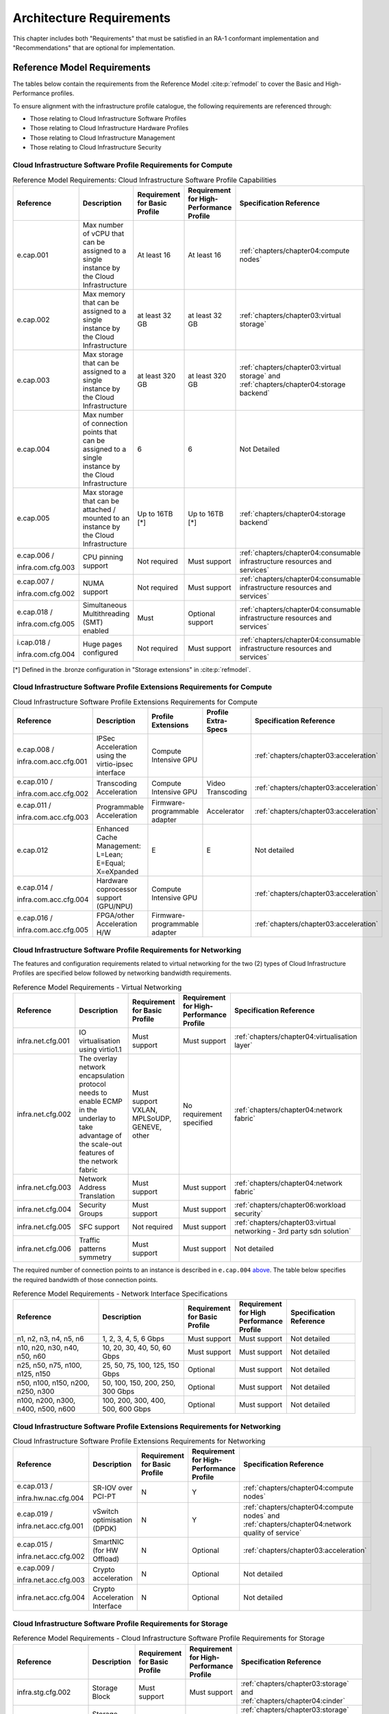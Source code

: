 Architecture Requirements
=========================

This chapter includes both "Requirements" that must be satisfied in an
RA-1 conformant implementation and "Recommendations" that are optional
for implementation.

Reference Model Requirements
----------------------------

The tables below contain the requirements from the Reference Model
:cite:p:`refmodel` to
cover the Basic and High-Performance profiles.

To ensure alignment with the infrastructure profile catalogue, the
following requirements are referenced through:

-  Those relating to Cloud Infrastructure Software Profiles
-  Those relating to Cloud Infrastructure Hardware Profiles
-  Those relating to Cloud Infrastructure Management
-  Those relating to Cloud Infrastructure Security

Cloud Infrastructure Software Profile Requirements for Compute
~~~~~~~~~~~~~~~~~~~~~~~~~~~~~~~~~~~~~~~~~~~~~~~~~~~~~~~~~~~~~~

.. list-table:: Reference Model Requirements: Cloud Infrastructure Software
                Profile Capabilities
   :widths: 20 20 12 12 16
   :header-rows: 1

   * - Reference
     - Description
     - Requirement for Basic Profile
     - Requirement for High-Performance Profile
     - Specification Reference
   * - e.cap.001
     - Max number of vCPU that can be assigned to a single instance by the
       Cloud Infrastructure
     - At least 16
     - At least 16
     - :ref:`chapters/chapter04:compute nodes`
   * - e.cap.002
     - Max memory that can be assigned to a single instance by the Cloud
       Infrastructure
     - at least 32 GB
     - at least 32 GB
     - :ref:`chapters/chapter03:virtual storage`
   * - e.cap.003
     - Max storage that can be assigned to a single instance by the Cloud
       Infrastructure
     - at least 320 GB
     - at least 320 GB
     - :ref:`chapters/chapter03:virtual storage` and
       :ref:`chapters/chapter04:storage backend`
   * - e.cap.004
     - Max number of connection points that can be assigned to a single
       instance by the Cloud Infrastructure
     - 6
     - 6
     - Not Detailed
   * - e.cap.005
     - Max storage that can be attached / mounted to an instance by the Cloud
       Infrastructure
     - Up to 16TB [*]
     - Up to 16TB [*]
     - :ref:`chapters/chapter04:storage backend`
   * - e.cap.006 /

       infra.com.cfg.003
     - CPU pinning support
     - Not required
     - Must support
     - :ref:`chapters/chapter04:consumable infrastructure resources and services`
   * - e.cap.007 /

       infra.com.cfg.002
     - NUMA support
     - Not required
     - Must support
     - :ref:`chapters/chapter04:consumable infrastructure resources and services`
   * - e.cap.018 /

       infra.com.cfg.005
     - Simultaneous Multithreading (SMT) enabled
     - Must
     - Optional support
     - :ref:`chapters/chapter04:consumable infrastructure resources and services`
   * - i.cap.018 /

       infra.com.cfg.004
     - Huge pages configured
     - Not required
     - Must support
     - :ref:`chapters/chapter04:consumable infrastructure resources and services`

[*] Defined in the .bronze configuration in "Storage extensions"
in :cite:p:`refmodel`.


Cloud Infrastructure Software Profile Extensions Requirements for Compute
~~~~~~~~~~~~~~~~~~~~~~~~~~~~~~~~~~~~~~~~~~~~~~~~~~~~~~~~~~~~~~~~~~~~~~~~~

.. list-table:: Cloud Infrastructure Software Profile Extensions Requirements
                for Compute
   :widths: 20 20 12 12 16
   :header-rows: 1

   * - Reference
     - Description
     - Profile Extensions
     - Profile Extra-Specs
     - Specification Reference
   * - e.cap.008 /

       infra.com.acc.cfg.001
     - IPSec Acceleration using the virtio-ipsec interface
     - Compute Intensive GPU
     -
     - :ref:`chapters/chapter03:acceleration`
   * - e.cap.010 /

       infra.com.acc.cfg.002
     - Transcoding Acceleration
     - Compute Intensive GPU
     - Video Transcoding
     - :ref:`chapters/chapter03:acceleration`
   * - e.cap.011 /

       infra.com.acc.cfg.003
     - Programmable Acceleration
     - Firmware-programmable adapter
     - Accelerator
     - :ref:`chapters/chapter03:acceleration`
   * - e.cap.012
     - Enhanced Cache Management: L=Lean; E=Equal; X=eXpanded
     - E
     - E
     - Not detailed
   * - e.cap.014 /

       infra.com.acc.cfg.004
     - Hardware coprocessor support (GPU/NPU)
     - Compute Intensive GPU
     -
     - :ref:`chapters/chapter03:acceleration`
   * - e.cap.016 /

       infra.com.acc.cfg.005
     - FPGA/other Acceleration H/W
     - Firmware-programmable adapter
     -
     - :ref:`chapters/chapter03:acceleration`

Cloud Infrastructure Software Profile Requirements for Networking
~~~~~~~~~~~~~~~~~~~~~~~~~~~~~~~~~~~~~~~~~~~~~~~~~~~~~~~~~~~~~~~~~

The features and configuration requirements related to virtual
networking for the two (2) types of Cloud Infrastructure Profiles are
specified below followed by networking bandwidth requirements.

.. list-table:: Reference Model Requirements - Virtual Networking
   :widths: 20 20 12 12 16
   :header-rows: 1

   * - Reference
     - Description
     - Requirement for Basic Profile
     - Requirement for High-Performance Profile
     - Specification Reference
   * - infra.net.cfg.001
     - IO virtualisation using virtio1.1
     - Must support
     - Must support
     - :ref:`chapters/chapter04:virtualisation layer`
   * - infra.net.cfg.002
     - The overlay network encapsulation protocol needs to enable ECMP in the
       underlay to take advantage of the scale-out features of the network fabric
     - Must support VXLAN, MPLSoUDP, GENEVE, other
     - No requirement specified
     - :ref:`chapters/chapter04:network fabric`
   * - infra.net.cfg.003
     - Network Address Translation
     - Must support
     - Must support
     - :ref:`chapters/chapter04:network fabric`
   * - infra.net.cfg.004
     - Security Groups
     - Must support
     - Must support
     - :ref:`chapters/chapter06:workload security`
   * - infra.net.cfg.005
     - SFC support
     - Not required
     - Must support
     - :ref:`chapters/chapter03:virtual networking - 3rd party sdn solution`
   * - infra.net.cfg.006
     - Traffic patterns symmetry
     - Must support
     - Must support
     - Not detailed

The required number of connection points to an instance is described in
``e.cap.004`` `above <#2.2.1>`__. The table below specifies the required
bandwidth of those connection points.

.. list-table:: Reference Model Requirements - Network Interface Specifications
   :widths: 20 20 12 12 16
   :header-rows: 1

   * - Reference
     - Description
     - Requirement for Basic Profile
     - Requirement for High Performance Profile
     - Specification Reference
   * - n1, n2, n3, n4, n5, n6
     - 1, 2, 3, 4, 5, 6 Gbps
     - Must support
     - Must support
     - Not detailed
   * - n10, n20, n30, n40, n50, n60
     - 10, 20, 30, 40, 50, 60 Gbps
     - Must support
     - Must support
     - Not detailed
   * - n25, n50, n75, n100, n125, n150
     - 25, 50, 75, 100, 125, 150 Gbps
     - Optional
     - Must support
     - Not detailed
   * - n50, n100, n150, n200, n250, n300
     - 50, 100, 150, 200, 250, 300 Gbps
     - Optional
     - Must support
     - Not detailed
   * - n100, n200, n300, n400, n500, n600
     - 100, 200, 300, 400, 500, 600 Gbps
     - Optional
     - Must support
     - Not detailed

Cloud Infrastructure Software Profile Extensions Requirements for Networking
~~~~~~~~~~~~~~~~~~~~~~~~~~~~~~~~~~~~~~~~~~~~~~~~~~~~~~~~~~~~~~~~~~~~~~~~~~~~

.. list-table:: Cloud Infrastructure Software Profile Extensions Requirements
                for Networking
   :widths: 20 20 12 12 16
   :header-rows: 1

   * - Reference
     - Description
     - Requirement for Basic Profile
     - Requirement for High-Performance Profile
     - Specification Reference
   * - e.cap.013 /

       infra.hw.nac.cfg.004
     - SR-IOV over PCI-PT
     - N
     - Y
     - :ref:`chapters/chapter04:compute nodes`
   * - e.cap.019 /

       infra.net.acc.cfg.001
     - vSwitch optimisation (DPDK)
     - N
     - Y
     - :ref:`chapters/chapter04:compute nodes` and
       :ref:`chapters/chapter04:network quality of service`
   * - e.cap.015 /

       infra.net.acc.cfg.002
     - SmartNIC (for HW Offload)
     - N
     - Optional
     - :ref:`chapters/chapter03:acceleration`
   * - e.cap.009 /

       infra.net.acc.cfg.003
     - Crypto acceleration
     - N
     - Optional
     - Not detailed
   * - infra.net.acc.cfg.004
     - Crypto Acceleration Interface
     - N
     - Optional
     - Not detailed

Cloud Infrastructure Software Profile Requirements for Storage
~~~~~~~~~~~~~~~~~~~~~~~~~~~~~~~~~~~~~~~~~~~~~~~~~~~~~~~~~~~~~~

.. list-table:: Reference Model Requirements - Cloud Infrastructure Software
                Profile Requirements for Storage
   :widths: 20 20 12 12 16
   :header-rows: 1

   * - Reference
     - Description
     - Requirement for Basic Profile
     - Requirement for High-Performance Profile
     - Specification Reference
   * - infra.stg.cfg.002
     - Storage Block
     - Must support
     - Must support
     - :ref:`chapters/chapter03:storage` and
       :ref:`chapters/chapter04:cinder`
   * - infra.stg.cfg.003
     - Storage with replication
     - Not required
     - Must support
     - :ref:`chapters/chapter03:storage` and
       :ref:`chapters/chapter04:transaction volume considerations`
   * - infra.stg.cfg.004
     - Storage with encryption
     - Must support
     - Must support
     - :ref:`chapters/chapter03:storage`
   * - infra.stg.acc.cfg.001
     - Storage IOPS oriented
     - Not required
     - Must support
     - :ref:`chapters/chapter03:storage`
   * - infra.stg.acc.cfg.002
     - Storage capacity oriented
     - Not required
     - Not required
     - :ref:`chapters/chapter03:storage`

Cloud Infrastructure Software Profile Extensions Requirements for Storage
~~~~~~~~~~~~~~~~~~~~~~~~~~~~~~~~~~~~~~~~~~~~~~~~~~~~~~~~~~~~~~~~~~~~~~~~~

.. list-table:: Reference Model Requirements - Cloud Infrastructure Software
                Profile Extensions Requirements for Storage
   :widths: 20 20 12 12 16
   :header-rows: 1

   * - Reference
     - Description
     - Profile Extensions
     - Profile Extra-Specs
     - Specification Reference
   * - infra.stg.acc.cfg.001
     - Storage IOPS oriented
     - Storage Intensive High-performance storage
     -
     - Not detailed
   * - infra.stg.acc.cfg.002
     - Storage capacity oriented
     - High Capacity
     -
     - Not detailed

Cloud Infrastructure Hardware Profile Requirements
~~~~~~~~~~~~~~~~~~~~~~~~~~~~~~~~~~~~~~~~~~~~~~~~~~

.. list-table:: Reference Model Requirements - Cloud Infrastructure Hardware
                Profile Requirements
   :widths: 20 20 12 12 16
   :header-rows: 1

   * - Reference
     - Description
     - Requirement for Basic Profile
     - Requirement for High-Performance Profile
     - Specification Reference
   * - infra.hw.001
     - CPU Architecture (Values such as x64, ARM, etc.)
     -
     -
     -
   * - infra.hw.cpu.cfg.001
     - Minimum number of CPU (Sockets)
     - 2
     - 2
     - :ref:`chapters/chapter04:compute`
   * - infra.hw.cpu.cfg.002
     - Minimum number of Cores per CPU
     - 20
     - 20
     - :ref:`chapters/chapter04:compute`
   * - infra.hw.cpu.cfg.003
     - NUMA
     - Not required
     - Must support
     - :ref:`chapters/chapter04:compute`
   * - infra.hw.cpu.cfg.004
     - Simultaneous Multithreading/Symmetric Multiprocessing (SMT/SMP)
     - Must support
     - Optional
     - :ref:`chapters/chapter04:compute`
   * - infra.hw.stg.hdd.cfg.001
     - Local Storage HDD
     - No requirement specified
     - No requirement specified
     - :ref:`chapters/chapter04:consumable infrastructure resources and services`
   * - infra.hw.stg.ssd.cfg.002
     - Local Storage SSD
     - Should support
     - Should support
     - :ref:`chapters/chapter04:consumable infrastructure resources and services`
   * - infra.hw.nic.cfg.001
     - Total Number of NIC Ports available in the host
     - 4
     - 4
     - :ref:`chapters/chapter04:compute`
   * - infra.hw.nic.cfg.002
     - Port speed specified in Gbps (minimum values)
     - 10
     - 25
     - :ref:`chapters/chapter04:consumable infrastructure resources and services`
   * - infra.hw.pci.cfg.001
     - Number of PCIe slots available in the host
     - 8
     - 8
     - Not detailed
   * - infra.hw.pci.cfg.002
     - PCIe speed
     - Gen 3
     - Gen 3
     - Not detailed
   * - infra.hw.pci.cfg.003
     - PCIe Lanes
     - 8
     - 8
     - Not detailed
   * - infra.hw.nac.cfg.003
     - Compression
     - No requirement specified
     - No requirement specified
     - Not detailed

Cloud Infrastructure Hardware Profile-Extensions Requirements
^^^^^^^^^^^^^^^^^^^^^^^^^^^^^^^^^^^^^^^^^^^^^^^^^^^^^^^^^^^^^

.. list-table:: Reference Model Requirements - Cloud Infrastructure Hardware
                Profile Extensions Requirements
   :widths: 20 20 12 12 16
   :header-rows: 1

   * - Reference
     - Description
     - Requirement for Basic Profile
     - Requirement for High-Performance Profile
     - Specification Reference
   * - e.cap.014 /

       infra.hw.cac.cfg.001
     - GPU
     - N
     - Optional
     - :ref:`chapters/chapter03:acceleration`
   * - e.cap.016 /

       infra.hw.cac.cfg.002
     - FPGA/other Acceleration H/W
     - N
     - Optional
     - :ref:`chapters/chapter03:acceleration`
   * - e.cap.009 /

       infra.hw.nac.cfg.001
     - Crypto Acceleration
     - N
     - Optional
     - :ref:`chapters/chapter03:acceleration`
   * - e.cap.015 /

       infra.hw.nac.cfg.002
     - SmartNIC
     - N
     - Optional
     - :ref:`chapters/chapter03:acceleration`
   * - infra.hw.nac.cfg.003
     - Compression
     - Optional
     - Optional
     - :ref:`chapters/chapter03:acceleration`
   * - e.cap.013 /

       infra.hw.nac.cfg.004
     - SR-IOV over PCI-PT
     - N
     - Yes
     - :ref:`chapters/chapter04:compute node configurations for profiles and openstack flavors`

Cloud Infrastructure Management Requirements
~~~~~~~~~~~~~~~~~~~~~~~~~~~~~~~~~~~~~~~~~~~~

.. list-table:: Reference Model Requirements - Cloud Infrastructure
                Management Requirements
   :widths: 15 45 20 20
   :header-rows: 1

   * - Reference
     - Description
     - Requirement (common to all Profiles)
     - Specification Reference
   * - e.man.001
     - Capability to allocate virtual compute resources to a workload
     - Must support
     - :ref:`chapters/chapter03:resources and services exposed to vnfs`
   * - e.man.002
     - Capability to allocate virtual storage resources to a workload
     - Must support
     - :ref:`chapters/chapter03:resources and services exposed to vnfs`
   * - e.man.003
     - Capability to allocate virtual networking resources to a workload
     - Must support
     - :ref:`chapters/chapter03:resources and services exposed to vnfs`
   * - e.man.004
     - Capability to isolate resources between tenants
     - Must support
     - :ref:`chapters/chapter03:tenant isolation`
   * - e.man.005
     - Capability to manage workload software images
     - Must support
     - :ref:`chapters/chapter04:glance`
   * - e.man.006
     - Capability to provide information related to allocated virtualised
       resources per tenant
     - Must support
     - :ref:`chapters/chapter07:logging, monitoring and analytics`
   * - e.man.007
     - Capability to notify state changes of allocated resources
     - Must support
     - :ref:`chapters/chapter07:logging, monitoring and analytics`
   * - e.man.008
     - Capability to collect and expose performance information on virtualised
       resources allocated
     - Must support
     - :ref:`chapters/chapter07:logging, monitoring and analytics`
   * - e.man.009
     - Capability to collect and notify fault information on virtualised
       resources
     - Must support
     - :ref:`chapters/chapter07:logging, monitoring and analytics`

Cloud Infrastructure Security Requirements
~~~~~~~~~~~~~~~~~~~~~~~~~~~~~~~~~~~~~~~~~~

System Hardening Requirements
^^^^^^^^^^^^^^^^^^^^^^^^^^^^^

.. list-table:: Reference Model Requirements - System Hardening Requirements
   :widths: 15 20 45 20
   :header-rows: 1
   :class: longtable

   * - Reference
     - sub-category
     - Description
     - Specification Reference
   * - sec.gen.001
     - Hardening
     - The Platform **must** maintain the specified configuration
     - :ref:`chapters/chapter06:security lcm` and
       :ref:`chapters/chapter07:cloud infrastructure provisioning and configuration management`
   * - sec.gen.002
     - Hardening
     - All systems part of Cloud Infrastructure **must** support hardening as
       defined in CIS Password Policy Guide :cite:p:`cispwd`
     - :ref:`chapters/chapter06:password policy`

   * - sec.gen.003
     - Hardening
     - All servers part of Cloud Infrastructure **must** support a root of
       trust and secure boot
     - :ref:`chapters/chapter06:server boot hardening`
   * - sec.gen.004
     - Hardening
     - The Operating Systems of all the servers part of Cloud Infrastructure
       **must** be hardened by removing or disabling unnecessary services,
       applications and network protocols, configuring operating system user
       authentication, configuring resource controls, installing and
       configuring additional security controls where needed, and testing the
       security of the Operating System (NIST SP 800-123)
     - :ref:`chapters/chapter06:function and software`
   * - sec.gen.005
     - Hardening
     - The Platform **must** support Operating System level access control
     - :ref:`chapters/chapter06:system access`
   * - sec.gen.006
     - Hardening
     - The Platform **must** support Secure logging. Logging with root account
       must be prohibited when root privileges are not required
     - :ref:`chapters/chapter06:system access`
   * - sec.gen.007
     - Hardening
     - All servers part of Cloud Infrastructure **must** be Time synchronised
       with authenticated Time service
     - :ref:`chapters/chapter06:security logs time synchronisation`
   * - sec.gen.008
     - Hardening
     - All servers part of Cloud Infrastructure **must** be regularly updated
       to address security vulnerabilities
     - :ref:`chapters/chapter06:security lcm`
   * - sec.gen.009
     - Hardening
     - The Platform **must** support software integrity protection and
       verification
     - :ref:`chapters/chapter06:integrity of openstack components configuration`
   * - sec.gen.010
     - Hardening
     - The Cloud Infrastructure **must** support encrypted storage, for
       example, block, object and file storage, with access to encryption
       keys restricted based on a need to know
       (Controlled Access Based on the Need to Know :cite:p:`ciscontrols`)
     - :ref:`chapters/chapter06:confidentiality and integrity`
   * - sec.gen.012
     - Hardening
     - The Operator **must** ensure that only authorised actors have physical
       access to the underlying infrastructure
     - This requirement's verification must be part of the organisation's security process
   * - sec.gen.013
     - Hardening
     - The Platform **must** ensure that only authorised actors have logical
       access to the underlying infrastructure
     - :ref:`chapters/chapter06:system access`
   * - sec.gen.015
     - Hardening
     - Any change to the Platform **must** be logged as a security event, and
       the logged event must include the identity of the entity making the
       change, the change, the date and the time of the change
     - :ref:`chapters/chapter06:security lcm`

Platform and Access Requirements
^^^^^^^^^^^^^^^^^^^^^^^^^^^^^^^^

.. list-table:: Reference Model Requirements - Platform and Access
                Requirements
   :widths: 15 20 45 20
   :header-rows: 1
   :class: longtable

   * - Reference
     - sub-category
     - Description
     - Specification Reference
   * - sec.sys.001
     - Access
     - The Platform **must** support authenticated and secure access to API, GUI
       and command line interfaces
     - :ref:`chapters/chapter06:rbac`
   * - sec.sys.002
     - Access
     - The Platform **must** support Traffic Filtering for workloads
       (for example, Firewall)
     - :ref:`chapters/chapter06:workload security`
   * - sec.sys.003
     - Access
     - The Platform **must** support Secure and encrypted communications, and
       confidentiality and integrity of network
     - :ref:`chapters/chapter06:confidentiality and integrity`
   * - sec.sys.004
     - Access
     - The Cloud Infrastructure **must** support authentication, integrity and
       confidentiality on all network channels
     - :ref:`chapters/chapter06:confidentiality and integrity`
   * - sec.sys.005
     - Access
     - The Cloud Infrastructure **must** segregate the underlay and overlay
       networks
     - :ref:`chapters/chapter06:confidentiality and integrity`
   * - sec.sys.006
     - Access
     - The Cloud Infrastructure **must** be able to utilise the Cloud
       Infrastructure Manager identity lifecycle management capabilities
     - :ref:`chapters/chapter06:identity security`
   * - sec.sys.007
     - Access
     - The Platform **must** implement controls enforcing separation of duties
       and privileges, least privilege use and least common mechanism
       (Role-Based Access Control)
     - :ref:`chapters/chapter06:rbac`
   * - sec.sys.008
     - Access
     - The Platform **must** be able to assign the Entities that comprise the
       tenant networks to different trust domains. Communication between
       different trust domains is not allowed, by default
     - :ref:`chapters/chapter06:workload security`
   * - sec.sys.009
     - Access
     - The Platform **must** support creation of Trust Relationships between
       trust domains. These maybe uni-directional relationships where the
       trusting domain trusts another domain (the "trusted domain") to
       authenticate users for them them or to allow access to its resources
       from the trusted domain. In a bidirectional relationship both domain
       are "trusting" and "trusted"
     - :ref:`chapters/chapter04:logical segregation and high availability`
   * - sec.sys.010
     - Access
     - For two or more domains without existing trust relationships, the Platform
       **must not** allow the effect of an attack on one domain to impact the other
       domains either directly or indirectly
     - :ref:`chapters/chapter04:logical segregation and high availability`
   * - sec.sys.011
     - Access
     - The Platform **must not** reuse the same authentication credentials
       (e.g., key pairs) on different Platform components (e.g., different
       hosts, or different services)
     - :ref:`chapters/chapter06:system access`
   * - sec.sys.012
     - Access
     - The Platform **must** protect all secrets by using strong encryption
       techniques and storing the protected secrets externally from the
       component (e.g., in OpenStack Barbican)
     - :ref:`chapters/chapter04:barbican`
   * - sec.sys.013
     - Access
     - The Platform **must** generate secrets dynamically as and when needed
     - :ref:`chapters/chapter04:barbican`
   * - sec.sys.015
     - Access
     - The Platform **must not** contain back door entries (unpublished access
       points, APIs, etc.)
     - Not detailed
   * - sec.sys.016
     - Access
     - Login access to the Platform's components **must** be through encrypted
       protocols such as SSH v2 or TLS v1.2 or higher. Note: Hardened jump
       servers isolated from external networks are recommended
     - :ref:`chapters/chapter06:security lcm`
   * - sec.sys.017
     - Access
     - The Platform **must** provide the capability of using digital certificates
       that comply with X.509 standards issued by a trusted Certification Authority
     - :ref:`chapters/chapter06:confidentiality and integrity`
   * - sec.sys.018
     - Access
     - The Platform **must** provide the capability of allowing certificate renewal
       and revocation
     - :ref:`chapters/chapter06:confidentiality and integrity`
   * - sec.sys.019
     - Access
     - The Platform **must** provide the capability of testing the validity
       of a digital certificate (CA signature, validity period, non revocation
       identity)
     - :ref:`chapters/chapter06:confidentiality and integrity`

Confidentiality and Integrity Requirements
^^^^^^^^^^^^^^^^^^^^^^^^^^^^^^^^^^^^^^^^^^

.. list-table:: Reference Model Requirements - Confidentiality and Integrity
                Requirements
   :widths: 15 20 45 20
   :header-rows: 1

   * - Reference
     - sub-category
     - Description
     - Specification Reference
   * - sec.ci.001
     - Confidentiality /

       Integrity
     - The Platform **must** support Confidentiality and Integrity of data
       at rest and in transit
     - :ref:`chapters/chapter06:confidentiality and integrity`
   * - sec.ci.003
     - Confidentiality /

       Integrity
     - The Platform **must** support Confidentiality and Integrity of data
       related metadata
     - :ref:`chapters/chapter06:confidentiality and integrity`
   * - sec.ci.004
     - Confidentiality
     - The Platform **must** support Confidentiality of processes and
       restrict information sharing with only the process owner (e.g.,
       tenant)
     - :ref:`chapters/chapter06:confidentiality and integrity`
   * - sec.ci.005
     - Confidentiality /

       Integrity
     - The Platform **must** support Confidentiality and Integrity of process-
       related metadata and restrict information sharing with only the
       process owner (e.g., tenant)
     - :ref:`chapters/chapter06:confidentiality and integrity`
   * - sec.ci.006
     - Confidentiality /

       Integrity
     - The Platform **must** support Confidentiality and Integrity of
       workload resource utilisation (RAM, CPU, Storage, Network I/O, cache,
       hardware offload) and restrict information sharing with only the
       workload owner (e.g., tenant)
     - :ref:`chapters/chapter06:platform access`
   * - sec.ci.007
     - Confidentiality /

       Integrity
     - The Platform **must not** allow Memory Inspection by any actor
       other than the authorised actors for the Entity to which Memory is
       assigned (e.g., tenants owning the workload), for Lawful
       Inspection, and for secure monitoring services. Administrative
       access must be managed using Platform Identity Lifecycle
       Management
     - :ref:`chapters/chapter06:platform access`
   * - sec.ci.008
     - Confidentiality
     - The Cloud Infrastructure **must** support tenant networks segregation
     - :ref:`chapters/chapter06:workload security`


Workload Security Requirements
^^^^^^^^^^^^^^^^^^^^^^^^^^^^^^

.. list-table:: Reference Model Requirements - Workload Security
                Requirements
   :widths: 15 20 45 20
   :header-rows: 1

   * - Reference
     - sub-category
     - Description
     - Specification Reference
   * - sec.wl.001
     - Workload
     - The Platform **must** support Workload placement policy
     - :ref:`chapters/chapter06:workload security`
   * - sec.wl.002
     - Workload
     - The Cloud Infrastructure **must** provide methods to ensure the
       platform's trust status and integrity (e.g., remote attestation,
       Trusted Platform Module)
     - :ref:`chapters/chapter06:cloud infrastructure and vim security`
   * - sec.wl.003
     - Workload
     - The Platform **must** support secure provisioning of Workloads
     - :ref:`chapters/chapter06:workload security`
   * - sec.wl.004
     - Workload
     - The Platform **must** support Location assertion (for mandated in-
       country or location requirements)
     - :ref:`chapters/chapter06:workload security`
   * - sec.wl.005
     - Workload
     - The Platform **must** support the separation of production and non-
       production Workloads
     - :ref:`chapters/chapter06:workload security`
   * - sec.wl.006
     - Workload
     - The Platform **must** support the separation of Workloads based on
       their categorisation (for example, payment card information,
       healthcare, etc.)
     - :ref:`chapters/chapter06:workload security`
   * - sec.wl.007
     - Workload
     - The Operator **must** implement processes and tools to verify
       NF authenticity and integrity
     - :ref:`chapters/chapter06:image security`

Image Security Requirements
^^^^^^^^^^^^^^^^^^^^^^^^^^^

.. list-table:: Reference Model Requirements - Image Security
                Requirements
   :widths: 15 20 45 20
   :header-rows: 1

   * - Reference
     - sub-category
     - Description
     - Specification Reference
   * - sec.img.001
     - Image
     - Images from untrusted sources **must not** be used
     - :ref:`chapters/chapter06:image security`
   * - sec.img.002
     - Image
     - Images **must** be scanned to be maintained free from known
       vulnerabilities
     - :ref:`chapters/chapter06:image security`
   * - sec.img.003
     - Image
     - Images **must not** be configured to run with privileges higher
       than the privileges of the actor authorised to run them
     - :ref:`chapters/chapter06:image security`
   * - sec.img.004
     - Image
     - Images **must** only be accessible to authorised actors
     - :ref:`chapters/chapter06:integrity of openstack components configuration`
   * - sec.img.005
     - Image
     - Image Registries **must** only be accessible to authorised actors
     - :ref:`chapters/chapter06:integrity of openstack components configuration`
   * - sec.img.006
     - Image
     - Image Registries **must** only be accessible over networks that
       enforce authentication, integrity and confidentiality
     - :ref:`chapters/chapter06:integrity of openstack components configuration`
   * - sec.img.007
     - Image
     - Image registries **must** be clear of vulnerable and out of date versions
     - :ref:`chapters/chapter06:image security`
   * - sec.img.008
     - Image
     - Images **must not** include any secrets. Secrets include passwords,
       cloud provider credentials, SSH keys, TLS certificate keys, etc.
     - :ref:`chapters/chapter06:image security`

Security LCM Requirements
^^^^^^^^^^^^^^^^^^^^^^^^^

.. list-table:: Reference Model Requirements - Security LCM
                Requirements
   :widths: 15 20 45 20
   :header-rows: 1

   * - Reference
     - sub-category
     - Description
     - Specification Reference
   * - sec.lcm.001
     - LCM
     - The Platform **must** support Secure Provisioning, Availability, and
       Deprovisioning (Secure Clean-Up) of workload resources where Secure
       Clean-Up includes tear-down, defense against virus or other attacks
     - :ref:`chapters/chapter06:monitoring and security audit`
   * - sec.lcm.002
     - LCM
     - The Cloud Operator **must** use management protocols limiting security
       risk such as SNMPv3, SSH v2, ICMP, NTP, syslog and TLS v1.2 or higher
     - :ref:`chapters/chapter06:security lcm`
   * - sec.lcm.003
     - LCM
     - The Cloud Operator **must** implement and strictly follow change
       management processes for Cloud Infrastructure, Infrastructure
       Manager and othercomponents of the cloud, and Platform change control
       on hardware
     - :ref:`chapters/chapter06:monitoring and security audit`
   * - sec.lcm.005
     - LCM
     - Platform **must** provide logs and these logs must be monitored for
       anomalous behaviour
     - :ref:`chapters/chapter06:monitoring and security audit`
   * - sec.lcm.006
     - LCM
     - The Platform **must** verify the integrity of all Resource management
       requests
     - :ref:`chapters/chapter06:confidentiality and integrity of tenant data (sec.ci.001)`
   * - sec.lcm.007
     - LCM
     - The Platform **must** be able to update newly instantiated, suspended,
       hibernated, migrated and restarted images with current time information
     - Not detailed
   * - sec.lcm.008
     - LCM
     - The Platform **must** be able to update newly instantiated, suspended,
       hibernated, migrated and restarted images with relevant DNS information
     - Not detailed
   * - sec.lcm.009
     - LCM
     - The Platform **must** be able to update the tag of newly instantiated,
       suspended, hibernated, migrated and restarted images with relevant
       geolocation (geographical) information
     - Not detailed
   * - sec.lcm.010
     - LCM
     - The Platform **must** log all changes to geolocation along with the
       mechanisms and sources of location information (i.e. GPS, IP block,
       and timing)
     - Not detailed
   * - sec.lcm.011
     - LCM
     - The Platform **must** implement Security life cycle management
       processes including the proactive update and patching of all
       deployed Cloud Infrastructure software
     - :ref:`chapters/chapter06:patches`
   * - sec.lcm.012
     - LCM
     - The Platform **must** log any access privilege escalation
     - :ref:`chapters/chapter06:what to log / what not to log`

Monitoring and Security Audit Requirements
^^^^^^^^^^^^^^^^^^^^^^^^^^^^^^^^^^^^^^^^^^

The Platform is assumed to provide configurable alerting and
notification capability and the operator is assumed to have automated
systems, policies and procedures to act on alerts and notifications in a
timely fashion. In the following the monitoring and logging capabilities
can trigger alerts and notifications for appropriate action.

.. list-table:: Reference Model Requirements - Monitoring and Security Audit
                Requirements
   :widths: 15 20 45 20
   :header-rows: 1
   :class: longtable

   * - Reference
     - sub-category
     - Description
     - Specification Reference
   * - sec.mon.001
     - Monitoring / Audit
     - Platform **must** provide logs and these logs must be regularly
       monitored for events of interest. The logs must contain the following
       fields: event type, date/time, protocol, service or program used for
       access, success/failure, login ID or process ID, IP address and ports
       (source and destination) involved
     - :ref:`chapters/chapter06:required fields`
   * - sec.mon.002
     - Monitoring
     - Security logs **must** be time synchronised
     - :ref:`chapters/chapter06:security logs time synchronisation`
   * - sec.mon.003
     - Monitoring
     - The Platform **must** log all changes to time server source, time,
       date and time zones
     - :ref:`chapters/chapter06:security logs time synchronisation`
   * - sec.mon.004
     - Audit
     - The Platform **must** secure and protect Audit logs (containing
       sensitive information) both in-transit and at rest
     - :ref:`chapters/chapter06:security lcm`
   * - sec.mon.005
     - Monitoring / Audit
     - The Platform **must** Monitor and Audit various behaviours of
       connection and login attempts to detect access attacks and potential
       access attempts and take corrective accordingly actions
     - :ref:`chapters/chapter06:what to log / what not to log`
   * - sec.mon.006
     - Monitoring / Audit
     - The Platform **must** Monitor and Audit operations by authorised
       account access after login to detect malicious operational activity
       and take corrective actions
     - :ref:`chapters/chapter06:monitoring and security audit`
   * - sec.mon.007
     - Monitoring / Audit
     - The Platform **must** Monitor and Audit security parameter
       configurations for compliance with defined security policies
     - :ref:`chapters/chapter06:integrity of openstack components configuration`
   * - sec.mon.008
     - Monitoring / Audit
     - The Platform **must** Monitor and Audit externally exposed interfaces
       for illegal access (attacks) and take corrective security hardening
       measures
     - :ref:`chapters/chapter06:confidentiality and integrity of communications (sec.ci.001)`
   * - sec.mon.009
     - Monitoring / Audit
     - The Platform **must** Monitor and Audit service for various attacks
       (malformed messages, signalling flooding and replaying, etc.) and take
       corrective actions accordingly
     - :ref:`chapters/chapter06:monitoring and security audit`
   * - sec.mon.010
     - Monitoring / Audit
     - The Platform **must** Monitor and Audit running processes to detect
       unexpected or unauthorised processes and take corrective actions
       accordingly
     - :ref:`chapters/chapter06:monitoring and security audit`
   * - sec.mon.011
     - Monitoring / Audit
     - The Platform **must** Monitor and Audit logs from infrastructure elements
       and workloads to detected anomalies in the system components and take
       corrective actions accordingly
     - :ref:`chapters/chapter06:creating logs`
   * - sec.mon.012
     - Monitoring / Audit
     - The Platform **must** Monitor and Audit Traffic patterns and volumes to
       prevent malware download attempts
     - :ref:`chapters/chapter06:confidentiality and integrity`
   * - sec.mon.013
     - Monitoring
     - The monitoring system **must not** affect the security (integrity and
       confidentiality) of the infrastructure, workloads, or the user data
       (through back door entries)
     - Not detailed
   * - sec.mon.015
     - Monitoring
     - The Platform **must** ensure that the Monitoring systems are never
       starved of resources and must activate alarms when resource utilisation
       exceeds a configurable threshold
     - :ref:`chapters/chapter06:monitoring and security audit`
   * - sec.mon.017
     - Audit
     - The Platform **must** audit systems for any missing security patches
       and take appropriate actions
     - :ref:`chapters/chapter06:patches`
   * - sec.mon.018
     - Monitoring
     - The Platform, starting from initialisation, **must** collect and
       analyse logs to identify security events, and store these events
       in an external system
     - :ref:`chapters/chapter06:where to log`
   * - sec.mon.019
     - Monitoring
     - The Platform's components **must not** include an authentication
       credential, e.g., password, in any logs, even if encrypted
     - :ref:`chapters/chapter06:what to log / what not to log`
   * - sec.mon.020
     - Monitoring / Audit
     - The Platform's logging system **must** support the storage of security
       audit logs for a configurable period of time
     - :ref:`chapters/chapter06:data retention`
   * - sec.mon.021
     - Monitoring
     - The Platform **must** store security events locally if the external
       logging system is unavailable and shall periodically attempt to send
       these to the external logging system until successful
     - :ref:`chapters/chapter06:where to log`

Open-Source Software Security Requirements
^^^^^^^^^^^^^^^^^^^^^^^^^^^^^^^^^^^^^^^^^^

.. list-table:: Reference Model Requirements - Open-Source Software Security
                Requirements
   :widths: 15 20 45 20
   :header-rows: 1

   * - Reference
     - sub-category
     - Description
     - Specification Reference
   * - sec.oss.001
     - Software
     - Open-source code **must** be inspected by tools with various capabilities
       for static and dynamic code analysis
     - :ref:`chapters/chapter06:image security`
   * - sec.oss.002
     - Software
     - The CVE (Common Vulnerabilities and Exposures) **must** be used to
       identify vulnerabilities and their severity rating for open-source
       code part of Cloud Infrastructure and workloads software
     - :ref:`chapters/chapter06:patches`
   * - sec.oss.003
     - Software
     - Critical and high severity rated vulnerabilities **must** be
       fixed in a timely manner. Refer to the CVSS (Common Vulnerability
       Scoring System) to know a vulnerability score and its associated rate
       (low, medium, high, or critical)
     - :ref:`chapters/chapter06:patches`
   * - sec.oss.004
     - Software
     - A dedicated internal isolated repository separated from the production
       environment **must** be used to store vetted open-source content
     - :ref:`chapters/chapter06:workload security`

IaaC security Requirements
^^^^^^^^^^^^^^^^^^^^^^^^^^

**Secure Code Stage Requirements**

.. list-table:: Reference Model Requirements: IaaC Security Requirements,
                Secure Code Stage
   :widths: 15 20 45 20
   :header-rows: 1

   * - Reference
     - sub-category
     - Description
     - Specification Reference
   * - sec.code.001
     - IaaC
     - SAST -Static Application Security Testing **must** be applied during
       Secure Coding stage triggered by Pull, Clone or Comment trigger.
       Security testing that analyses application source code for software
       vulnerabilities and gaps against bestpractices. Example: open source
       OWASP range of tools
     - :ref:`chapters/chapter06:workload security`

**Continuous Build, Integration and Testing Stage Requirements**

.. list-table:: Reference Model Requirements - IaaC Security Requirements,
                Continuous Build, Integration and Testing Stage
   :widths: 15 20 45 20
   :header-rows: 1

   * - Reference
     - sub-category
     - Description
     - Specification Reference
   * - sec.bld.003
     - IaaC
     - Image Scan **must** be applied during the Continuous Build,
       Integration and Testing stage triggered by Package trigger,
       example: A push of a container image to a containerregistry may
       trigger a vulnerability scan before the image becomes available in
       the registry
     - :ref:`chapters/chapter06:image security`

**Continuous Delivery and Deployment Stage Requirements**

.. list-table:: Reference Model Requirements - IaaC Security Requirements,
                Continuous Delivery and Deployment Stage
   :widths: 15 20 45 20
   :header-rows: 1

   * - Reference
     - sub-category
     - Description
     - Specification Reference
   * - sec.del.001
     - IaaC
     - Image Scan **must** be applied during the Continuous Delivery and
       Deployment stage triggered by Publish to Artifact and Image
       Repository trigger. Example: GitLab uses the open source Clair
       engine for container image scanning
     - :ref:`chapters/chapter06:image security`
   * - sec.del.002
     - IaaC
     - Code Signing **must** be applied during the Continuous Deliveryand
       Deployment stage and Image Repository trigger. Code Signing provides
       authentication to assure that downloaded files are form the publisher
       named on the certificate
     - :ref:`chapters/chapter06:image security`
   * - sec.del.004
     - IaaC
     - Component Vulnerability Scan **must** be applied during the Continuous
       Delivery and Deployment stage triggered by Instantiate Infrastructure
       trigger. The vulnerability scanning system is deployed on the cloud
       platform to detect security vulnerabilities of specified components
       through scanning and to provide timely security protection. Example:
       OWASP Zed Attack Proxy (ZAP)
     - :ref:`chapters/chapter06:image security`

**Runtime Defence and Monitoring Requirements**

.. list-table:: Reference Model Requirements - IaaC Security Requirements,
                Runtime Defence and Monitoring Stage
   :widths: 15 20 45 20
   :header-rows: 1

   * - Reference
     - sub-category
     - Description
     - Specification Reference
   * - sec.run.001
     - IaaC
     - Component Vulnerability Monitoring **must** be continuously applied
       during the Runtime Defence and monitoring stage. Security technology that
       monitors components like virtual servers and assesses data, applications,
       and infrastructure forsecurity risks
     - Not detailed

Compliance with Standards Requirements
^^^^^^^^^^^^^^^^^^^^^^^^^^^^^^^^^^^^^^

.. list-table:: Reference Model Requirements: Compliance with Standards
   :widths: 15 20 45 20
   :header-rows: 1

   * - Reference
     - sub-category
     - Description
     - Specification Reference
   * - sec.std.012
     - Standards
     - The Public Cloud Operator **must**, and the Private Cloud Operator
       **may** be certified to be compliant with the International Standard
       on Awareness Engagements (ISAE) 3402 (in the US:SSAE 16); International
       Standard on Awareness Engagements (ISAE) 3402. US Equivalent: SSAE16
     - Not detailed

Architecture and OpenStack Requirements
---------------------------------------

"Architecture" in this chapter refers to Cloud Infrastructure (referred
to as NFVI by ETSI) and VIM, as specified in Reference Model Chapter 3.

General Requirements
~~~~~~~~~~~~~~~~~~~~

.. list-table:: General Requirements
   :widths: 15 20 45 20
   :header-rows: 1

   * - Reference
     - sub-category
     - Description
     - Specification Reference
   * - gen.ost.01
     - Open source
     - The Architecture **must** use OpenStack APIs
     - :ref:`chapters/chapter05:consolidated set of apis`
   * - gen.ost.02
     - Open source
     - The Architecture **must** support dynamic request and configuration of
       virtual resources (compute, network, storage) through OpenStack APIs
     - :ref:`chapters/chapter05:consolidated set of apis`
   * - gen.rsl.01
     - Resiliency
     - The Architecture **must** support resilient OpenStack components that are
       required for the continued availability of running workloads
     - :ref:`chapters/chapter04:containerised openstack services`
   * - gen.avl.01
     - Availability
     - The Architecture **must** provide High Availability for OpenStack
       components
     - :ref:`chapters/chapter04:underlying resources configuration and dimensioning`

Infrastructure Requirements
~~~~~~~~~~~~~~~~~~~~~~~~~~~

.. list-table:: Infrastructure Requirements
   :widths: 15 20 45 20
   :header-rows: 1
   :class: longtable

   * - Reference
     - sub-category
     - Description
     - Specification Reference
   * - inf.com.01
     - Compute
     - The Architecture **must** provide compute resources for instances
     - :ref:`chapters/chapter03:cloud workload services`
   * - inf.com.04
     - Compute
     - The Architecture **must** be able to support multiple CPU type options
       to support various infrastructure profiles (Basic and High
       Performance)
     - :ref:`chapters/chapter04:support for cloud infrastructure profiles and flavors`
   * - inf.com.05
     - Compute
     - The Architecture **must** support Hardware Platforms with NUMA
       capabilities
     - :ref:`chapters/chapter04:support for cloud infrastructure profiles and flavors`
   * - inf.com.06
     - Compute
     - The Architecture **must** support CPU Pinning of the vCPUs of an
       instance
     - :ref:`chapters/chapter04:support for cloud infrastructure profiles and flavors`
   * - inf.com.07
     - Compute
     - The Architecture **must** support different hardware configurations
       to support various infrastructure profiles (Basic and High
       Performance)
     - :ref:`chapters/chapter03:cloud partitioning: host aggregates, availability zones`
   * - inf.com.08
     - Compute
     - The Architecture **must** support allocating certain number of host
       cores for all non-tenant workloads such as for OpenStack services.
       SMT threads can be allocated to individual OpenStack services or their
       components. Dedicating host cores to certain
       workloads (e.g., OpenStack services) :cite:p:`openstackcpu`.
       Please see example, Configuring libvirt compute nodes for CPU pinning
       :cite:p:`openstackcputopo`
     - :ref:`chapters/chapter03:cloud partitioning: host aggregates, availability zones`
   * - inf.com.09
     - Compute
     - The Architecture **must** ensure that the host cores assigned to
       non-tenant and tenant workloads are SMT aware: that is, a host core and
       its associated SMT threads are either all assigned to non-tenant
       workloads or all assigned to tenant workloads
     - :ref:`chapters/chapter04:pinned and unpinned cpus`
   * - inf.stg.01
     - Storage
     - The Architecture **must** provide remote (not directly attached to the
       host) Block storage for Instances
     - :ref:`chapters/chapter03:storage`
   * - inf.stg.02
     - Storage
     - The Architecture **must** provide Object storage for Instances.
       Operators **may** choose not to implement Object Storage but must be
       cognizant of the the risk of "Compliant VNFs" failing in their
       environment
     - :ref:`chapters/chapter04:swift`
   * - inf.nw.01
     - Network
     - The Architecture **must** provide virtual network interfaces to
       instances
     - :ref:`chapters/chapter05:neutron api`
   * - inf.nw.02
     - Network
     - The Architecture **must** include capabilities for integrating SDN
       controllers to support provisioning of network services, from the SDN
       OpenStack Neutron service, such as networking of VTEPs to the Border
       Edge based VRFs
     - :ref:`chapters/chapter03:virtual networking - 3rd party sdn solution`
   * - inf.nw.03
     - Network
     - The Architecture **must** support low latency and high throughput
       traffic needs
     - :ref:`chapters/chapter04:network fabric`
   * - inf.nw.05
     - Network
     - The Architecture **must** allow for East/West tenant traffic within the
       cloud (via tunnelled encapsulation overlay such as VXLAN or Geneve)
     - :ref:`chapters/chapter04:network fabric`
   * - inf.nw.07
     - Network
     - The Architecture must support network
       :ref:`resiliency <cntt:common/glossary:cloud platform abstraction related terminology:>`
     - :ref:`chapters/chapter03:network`
   * - inf.nw.10
     - Network
     - The Cloud Infrastructure Network Fabric **must** be capable of enabling
       highly available (Five 9's or better) Cloud Infrastructure
     - :ref:`chapters/chapter03:network`
   * - inf.nw.15
     - Network
     - The Architecture **must** support multiple networking options for Cloud
       Infrastructure to support various infrastructure profiles (Basic and
       High Performance)
     - :ref:`chapters/chapter04:neutron extensions`
       and OpenStack Neutron Plugins :cite:p:`openstackneut`
   * - inf.nw.16
     - Network
     - The Architecture **must** support dual stack IPv4 and IPv6 for tenant
       networks and workloads
     - Not detailed

VIM Requirements
~~~~~~~~~~~~~~~~

.. list-table:: VIM Requirements
   :widths: 15 20 45 20
   :header-rows: 1

   * - Reference
     - sub-category
     - Description
     - Specification Reference
   * - vim.01
     - General
     - The Architecture **must** allow infrastructure resource sharing
     - :ref:`chapters/chapter03:resources and services exposed to vnfs`
   * - vim.03
     - General
     - The Architecture **must** allow VIM to discover and manage Cloud
       Infrastructure resources
     - :ref:`chapters/chapter05:placement api`
   * - vim.05
     - General
     - The Architecture **must** include image repository management
     - :ref:`chapters/chapter05:glance api`
   * - vim.07
     - General
     - The Architecture **must** support multi-tenancy
     - :ref:`chapters/chapter03:multi-tenancy (execution environment)`
   * - vim.08
     - General
     - The Architecture **must** support resource tagging
     - OpenStack Resource Tags :cite:p:`openstacktags`

Interfaces & APIs Requirements
~~~~~~~~~~~~~~~~~~~~~~~~~~~~~~

.. list-table:: Interfaces and APIs Requirements
   :widths: 15 20 45 20
   :header-rows: 1

   * - Reference
     - sub-category
     - Description
     - Specification Reference

   * - int.api.01
     - API
     - The Architecture **must** provide APIs to access the authentication service
       and the associated mandatory features detailed in chapter 5
     - :ref:`chapters/chapter05:keystone api`
   * - int.api.02
     - API
     - The Architecture **must** provide APIs to access the image management
       service and the associated mandatory features detailed in chapter 5
     - :ref:`chapters/chapter05:glance api`
   * - int.api.03
     - API
     - The Architecture **must** provide APIs to access the block storage
       management service and the associated mandatory features detailed in chapter 5
     - :ref:`chapters/chapter05:cinder api`
   * - int.api.04
     - API
     - The Architecture **must** provide APIs to access the object storage
       management service and the associated mandatory features detailed in chapter 5
     - :ref:`chapters/chapter05:swift api`
   * - int.api.05
     - API
     - The Architecture **must** provide APIs to access the network management
       service and the associated mandatory features detailed in chapter 5
     - :ref:`chapters/chapter05:neutron api`
   * - int.api.06
     - API
     - The Architecture **must** provide APIs to access the compute resources
       management service and the associated mandatory features detailed in chapter 5
     - :ref:`chapters/chapter05:nova api`
   * - int.api.07
     - API
     - The Architecture **must** provide GUI access to tenant facing cloud
       platform core services except at Edge/Far Edge clouds
     - :ref:`chapters/chapter04:horizon`
   * - int.api.08
     - API
     - The Architecture **must** provide APIs needed to discover and manage
       Cloud Infrastructure resources
     - :ref:`chapters/chapter05:placement api`
   * - int.api.09
     - API
     - The Architecture **must** provide APIs to access the orchestration service
     - :ref:`chapters/chapter05:heat api`
   * - int.api.10
     - API
     - The Architecture **must** expose the latest version and microversion of the
       APIs for the given Anuket OpenStack release for each of the OpenStack core
       services
     - :ref:`chapters/chapter05:core openstack services apis`


Tenant Requirements
~~~~~~~~~~~~~~~~~~~

.. list-table:: Tenant Requirements
   :widths: 15 20 45 20
   :header-rows: 1

   * - Reference
     - sub-category
     - Description
     - Specification Reference

   * - tnt.gen.01
     - General
     - The Architecture **must** support self-service dashboard (GUI) and
       APIs for users to deploy, configure and manage their workloads
     - :ref:`chapters/chapter04:horizon` and
       :ref:`chapters/chapter03:cloud workload services`

Operations and LCM
~~~~~~~~~~~~~~~~~~

.. list-table:: LCM Requirements
   :widths: 15 20 45 20
   :header-rows: 1

   * - Reference
     - sub-category
     - Description
     - Specification Reference
   * - lcm.gen.01
     - General
     - The Architecture **must** support zero downtime of running workloads when
       the number of compute hosts and/or the storage capacity is being
       expanded or unused capacity is being removed
     - Not detailed
   * - lcm.adp.02
     - Automated deployment
     - The Architecture **must** support upgrades of software, provided by the
       cloud provider, so that the running workloads are not impacted
       (viz., hitless upgrades). Please note that this means that the existing
       data plane services should not fail (go down)
     - :ref:`chapters/chapter04:containerised openstack services`

Assurance Requirements
~~~~~~~~~~~~~~~~~~~~~~

.. list-table:: Assurance Requirements
   :widths: 15 20 45 20
   :header-rows: 1

   * - Reference
     - sub-category
     - Description
     - Specification Reference
   * - asr.mon.01
     - Integration
     - The Architecture **must** include integration with various infrastructure
       components to support collection of telemetry for assurance monitoring
       and network intelligence
     - :ref:`chapters/chapter07:logging, monitoring and analytics`
   * - asr.mon.03
     - Monitoring
     - The Architecture **must** allow for the collection and dissemination of
       performance and fault information
     - :ref:`chapters/chapter07:logging, monitoring and analytics`
   * - asr.mon.04
     - Network
     - The Cloud Infrastructure Network Fabric and Network Operating System
       **must** provide network operational visibility through alarming and
       streaming telemetry services for operational management, engineering
       planning, troubleshooting, and network performance optimisation
     - :ref:`chapters/chapter07:logging, monitoring and analytics`


Architecture and OpenStack Recommendations
~~~~~~~~~~~~~~~~~~~~~~~~~~~~~~~~~~~~~~~~~~

The requirements listed in this section are optional, and are not
required in order to be deemed a conformant implementation.

General Recommendations
~~~~~~~~~~~~~~~~~~~~~~~

.. list-table:: General Recommendations
   :widths: 15 20 45 20
   :header-rows: 1

   * - Reference
     - sub-category
     - Description
     - Notes
   * - gen.cnt.01
     - Cloud nativeness
     - The Architecture **should** consist of stateless service components.
       However, where state is required it must be kept external to the
       component
     - OpenStack consists of both stateless and stateful services where the
       stateful services utilise a database. For latter see Configuring the
       stateful services :cite:p:`openstackha`
   * - gen.cnt.02
     - Cloud nativeness
     - The Architecture **should** consist of service components implemented
       as microservices that are individually dynamically scalable
     -
   * - gen.scl.01
     - Scalability
     - The Architecture **should** support policy driven auto-scaling.
     - This requirement is currently not addressed but will likely be
       supported through
       Senlin :cite:p:`openstacksen`, cluste management service
   * - gen.rsl.02
     - Resiliency
     - The Architecture **should** support resilient OpenStack service
       components that are not subject to gen.rsl.01
     -

Infrastructure Recommendations
~~~~~~~~~~~~~~~~~~~~~~~~~~~~~~

.. list-table:: Infrastructure Recommendations
   :widths: 15 20 45 20
   :header-rows: 1
   :class: longtable

   * - Reference
     - sub-category
     - Description
     - Notes
   * - inf.com.02
     - Compute
     - The Architecture **should** include industry standard hardware
       management systems at both HW device level (embedded) and HW platform
       level (external to device)
     -
   * - inf.com.03
     - Compute
     - The Architecture **should** support Symmetric Multiprocessing with
       shared memory access as well as Simultaneous Multithreading
     -
   * - inf.stg.08
     - Storage
     - The Architecture **should** allow use of externally provided large
       archival storage for its Backup / Restore / Archival needs
     -
   * - inf.stg.09
     - Storage
     - The Architecture **should** make available all non-host OS / Hypervisor
       / Host systems storage as network-based Block, File or Object Storage
       for tenant/management consumption
     -
   * - inf.stg.10
     - Storage
     - The Architecture **should** provide local Block storage for Instances
     - :ref:`chapters/chapter03:virtual storage`
   * - inf.nw.04
     - Network
     - The Architecture **should** support service function chaining
     -
   * - inf.nw.06
     - Network
     - The Architecture **should** support Distributed Virtual Routing (DVR)
       to allow compute nodes to route traffic efficiently
     -
   * - inf.nw.08
     - Network
     - The Cloud Infrastructure Network Fabric **should** embrace the concepts
       of open networking and disaggregation using commodity networking
       hardware and disaggregated Network Operating Systems
     -
   * - inf.nw.09
     - Network
     - The Cloud Infrastructure Network Fabric **should** embrace open-based
       standards and technologies
     -
   * - inf.nw.11
     - Network
     - The Cloud Infrastructure Network Fabric **should** be architected to
       provide a standardised, scalable, and repeatable deployment model
       across all applicable Cloud Infrastructure sites
     -
   * - inf.nw.17
     - Network
     - The Architecture **should** use dual stack IPv4 and IPv6 for Cloud
       Infrastructure internal networks
     -
   * - inf.acc.01
     - Acceleration
     - The Architecture **should** support Application Specific Acceleration
       (exposed to VNFs)
     - :ref:`chapters/chapter03:acceleration`
   * - inf.acc.02
     - Acceleration
     - The Architecture **should** support Cloud Infrastructure Acceleration
       (such as SmartNICs)
     - OpenStack Future - Specs defined :cite:p:`openstackneutovs`
   * - inf.acc.03
     - Acceleration
     - The Architecture **may** rely on on SR-IOV PCI-Pass through to provide
       acceleration to VNFs
     -
   * - inf.img.01
     - Image
     - The Architecture **should** make the immutable images available via
       location independent means
     - :ref:`chapters/chapter04:glance`

VIM Recommendations
~~~~~~~~~~~~~~~~~~~

.. list-table:: VIM Recommendations
   :widths: 15 20 45 20
   :header-rows: 1

   * - Reference
     - sub-category
     - Description
     - Notes
   * - vim.02
     - General
     - The Architecture **should** support deployment of OpenStack components
       in containers
     - :ref:`chapters/chapter04:containerised openstack services`
   * - vim.04
     - General
     - The Architecture **should** support Enhanced Platform Awareness (EPA)
       only for discovery of infrastructure resource capabilities
     -
   * - vim.06
     - General
     - The Architecture **should** allow orchestration solutions to be integrated
       with VIM
     -
   * - vim.09
     - General
     - The Architecture **should** support horizontal scaling of OpenStack core
       services
     -

Interfaces and APIs Recommendations
~~~~~~~~~~~~~~~~~~~~~~~~~~~~~~~~~~~

.. list-table:: Interfaces and APIs Recommendations
   :widths: 15 20 45 20
   :header-rows: 1

   * - Reference
     - sub-category
     - Description
     - Notes
   * - int.acc.01
     - Acceleration
     - The Architecture **should** provide an open and standard acceleration
       interface to VNFs
     -
   * - int.acc.02
     - Acceleration
     - The Architecture **should not** rely on SR-IOV PCI-Pass through for
       acceleration interface exposed to VNFs
     - duplicate of inf.acc.03 under "Infrastructure Recommendation"

Tenant Recommendations
~~~~~~~~~~~~~~~~~~~~~~

This section is left blank for future use.

.. list-table:: Tenant Recommendations
   :widths: 15 20 45 20
   :header-rows: 1

   * - Reference
     - sub-category
     - Description
     - Notes
   * -
     -
     -
     -

Operations and LCM Recommendations
~~~~~~~~~~~~~~~~~~~~~~~~~~~~~~~~~~

.. list-table:: LCM Recommendations
   :widths: 15 20 45 20
   :header-rows: 1

   * - Reference
     - sub-category
     - Description
     - Notes
   * - lcm.adp.01
     - Automated deployment
     - The Architecture **should** allow for cookie cutter automated
       deployment, configuration, provisioning and management of multiple
       Cloud Infrastructure sites
     -
   * - lcm.adp.03
     - Automated deployment
     - The Architecture **should** support hitless upgrade of all software
       provided by the cloud provider that are not covered by lcm.adp.02.
       Whenever hitless upgrades are not feasible, attempt should be made
       to minimise the duration and nature of impact
     -
   * - lcm.adp.04
     - Automated deployment
     - The Architecture **should** support declarative specifications of
       hardware and software assets for automated deployment, configuration,
       maintenance and management
     -
   * - lcm.adp.05
     - Automated deployment
     - The Architecture **should** support automated process for Deployment
       and life-cycle management of VIM Instances
     -
   * - lcm.cid.02
     - CI/CD
     - The Architecture **should** support integrating with CI/CD Toolchain
       for Cloud Infrastructure and VIM components Automation
     -

Assurance Recommendations
~~~~~~~~~~~~~~~~~~~~~~~~~

.. list-table:: Assurance Recommendations
   :widths: 15 20 45 20
   :header-rows: 1

   * - Reference
     - sub-category
     - Description
     - Notes
   * - asr.mon.02
     - Monitoring
     - The Architecture **should** support Network Intelligence capabilities
       that allow richer diagnostic capabilities which take as input broader
       set of data across the network and from VNF workloads
     -

Security Recommendations
~~~~~~~~~~~~~~~~~~~~~~~~

System Hardening Recommendations
^^^^^^^^^^^^^^^^^^^^^^^^^^^^^^^^

.. list-table:: System Hardening Recommendations
   :widths: 15 20 45 20
   :header-rows: 1

   * - Reference
     - sub-category
     - Description
     - Notes
   * - sec.gen.011
     - Hardening
     - The Cloud Infrastructure **should** support Read and Write only storage
       partitions (write only permission to one or more authorised actors)
     -
   * - sec.gen.014
     - Hardening
     - All servers part of Cloud Infrastructure **should** support measured
       boot and an attestation server that monitors the measurements of the
       servers
     -

Platform and Access Recommendations
^^^^^^^^^^^^^^^^^^^^^^^^^^^^^^^^^^^

.. list-table:: Platform and Access Recommendations
   :widths: 15 20 45 20
   :header-rows: 1

   * - Reference
     - sub-category
     - Description
     - Notes
   * - sec.sys.014
     - Access
     - The Platform **should** use Linux Security Modules such as SELinux to
       control access to resources
     -
   * - sec.sys.020
     - Access
     - The Cloud Infrastructure architecture **should** rely on Zero Trust
       principles to build a secure by design environment
     - Zero Trust Architecture (ZTA) described in NIST SP 800-207

Confidentiality and Integrity Recommendations
^^^^^^^^^^^^^^^^^^^^^^^^^^^^^^^^^^^^^^^^^^^^^

.. list-table:: Confidentiality and Integrity Recommendations
   :widths: 15 20 45 20
   :header-rows: 1

   * - Reference
     - sub-category
     - Description
     - Notes
   * - sec.ci.002
     - Confidentiality /

       Integrity
     - The Platform **should** support self-encrypting storage devices
     -
   * - sec.ci.009
     - Confidentiality /

       Integrity
     - For sensitive data encryption, the key management service **should**
       leverage a Hardware Security Module to manage and protect cryptographic
       keys
     -

Workload Security Recommendations
^^^^^^^^^^^^^^^^^^^^^^^^^^^^^^^^^

.. list-table:: Workload Security Recommendations
   :widths: 15 20 45 20
   :header-rows: 1

   * - Reference
     - sub-category
     - Description
     - Notes
   * - sec.wl.007
     - Workload
     - The Operator **should** implement processes and tools to verify VNF
       authenticity and integrity
     -

Image Security Recommendations
^^^^^^^^^^^^^^^^^^^^^^^^^^^^^^

.. list-table:: Image Security Recommendations
   :widths: 15 20 45 20
   :header-rows: 1

   * - Reference
     - sub-category
     - Description
     - Notes
   * - sec.img.009
     - Image
     - CIS Hardened Images **should** be used whenever possible
     -
   * - sec.img.010
     - Image
     - Minimalist base images **should** be used whenever possible
     -

Security LCM Recommendations
^^^^^^^^^^^^^^^^^^^^^^^^^^^^

.. list-table:: LCM Security Recommendations
   :widths: 15 20 45 20
   :header-rows: 1

   * - Reference
     - sub-category
     - Description
     - Notes
   * - sec.lcm.004
     - LCM
     - The Cloud Operator **should** support automated templated approved
       changes; Templated approved changes for automation where available
     -

Monitoring and Security Audit Recommendations
^^^^^^^^^^^^^^^^^^^^^^^^^^^^^^^^^^^^^^^^^^^^^

The Platform is assumed to provide configurable alerting and
notification capability and the operator is assumed to have automated
systems, policies and procedures to act on alerts and notifications in a
timely fashion. In the following the monitoring and logging capabilities
can trigger alerts and notifications for appropriate action.

.. list-table:: Monitoring and Security Audit Recommendations
   :widths: 15 20 45 20
   :header-rows: 1

   * - Reference
     - sub-category
     - Description
     - Notes
   * - sec.mon.014
     - Monitoring
     - The Monitoring systems **should** not impact IaaS, PaaS, and SaaS SLAs
       including availability SLAs
     -
   * - sec.mon.016
     - Monitoring
     - The Platform Monitoring components **should** follow security best
       practices for auditing, including secure logging and tracing
     -

Open-Source Software Security Recommendations
^^^^^^^^^^^^^^^^^^^^^^^^^^^^^^^^^^^^^^^^^^^^^

.. list-table:: Open-Source Software Security Recommendations
   :widths: 15 20 45 20
   :header-rows: 1

   * - Reference
     - sub-category
     - Description
     - Notes
   * - sec.oss.005
     - Software
     - A Software Bill of Materials (SBOM) **should** be provided or build,
       and maintained to identify the software components and their origins.
       Inventory of software components
     - NTIA SBOM :cite:p:`ntiasbom`

IaaC security Recommendations
^^^^^^^^^^^^^^^^^^^^^^^^^^^^^

**Secure Design and Architecture Stage**

.. list-table:: Reference Model Requirements: IaaC Security,
                Design and Architecture Stage
   :widths: 15 20 45 20
   :header-rows: 1

   * - Reference
     - sub-category
     - Description
     - Notes
   * - sec.arch.001
     - IaaC
     - Threat Modelling methodologies and tools **should** be used during the
       Secure Design and Architecture stage triggered by Software Feature
       Design trigger. Methodology to identify and understand threats
       impacting a resource or set of resources
     - It may be done manually or using tools like open source OWASP Threat
       Dragon
   * - sec.arch.002
     - IaaC
     - Security Control Baseline Assessment **should** be performed during the
       Secure Design and Architecture stage triggered by Software Feature
       Design trigger
     - Typically done manually by internal or independent assessors

**Secure Code Stage Recommendations**

.. list-table:: Reference Model Requirements: IaaC Security, Secure Code Stage
   :widths: 15 20 45 20
   :header-rows: 1

   * - Reference
     - sub-category
     - Description
     - Notes
   * - sec.code.002
     - IaaC
     - SCA - Software Composition Analysis **should** be applied during
       Secure Coding stage triggered by Pull, Clone or Comment trigger.
       Security testing that analyses application source code or compiled code
       for software components with known vulnerabilities
     - Example: open source OWASP range of tools
   * - sec.code.003
     - IaaC
     - Source Code Review **should** be performed continuously during Secure
       Coding stage.
     - Typically done manually.
   * - sec.code.004
     - IaaC
     - Integrated SAST via IDE Plugins should be used during Secure Coding
       stage triggered by Developer Code trigger. On the local machine:
       through the IDE or integrated test suites; triggered on completion of
       coding by developer
     -
   * - sec.code.005
     - IaaC
     - SAST of Source Code Repo **should** be performed during Secure Coding
       stage triggered by Developer Code trigger. Continuous delivery
       pre -deployment: scanning prior to deployment
     -

**Continuous Build, Integration and Testing Stage Recommendations**

.. list-table:: Reference Model Requirements: IaaC Security, Continuous Build,
                Integration and Testing Stage
   :widths: 15 20 45 20
   :header-rows: 1

   * - Reference
     - sub-category
     - Description
     - Notes
   * - sec.bld.001
     - IaaC
     - SAST -Static Application Security Testing **should** be applied during
       the Continuous Build, Integration and Testing stage triggered by Build
       and Integrate trigger
     - Example: open source OWASP range of tools.
   * - sec.bld.002
     - IaaC
     - SCA - Software Composition Analysis **should** be applied during the
       Continuous Build, Integration and Testing stage triggered by Build and
       Integrate trigger
     - Example: open source OWASP range of tools
   * - sec.bld.004
     - IaaC
     - SDAST - Dynamic Application Security Testing **should** be applied
       during the Continuous Build, Integration and Testing stage triggered
       by Stage & Test trigger. Security testing that analyses a running
       application by exercising application functionality and detecting
       vulnerabilities based on application behaviour and response
     - Example: OWASP ZAP
   * - sec.bld.005
     - IaaC
     - Fuzzing **should** be applied during the Continuous Build, Integration
       and testing stage triggered by Stage & Test trigger. Fuzzing or fuzz
       testing is an automated software testing technique that involves
       providing invalid, unexpected, or random data as inputs to a computer
       program
     - Example: GitLab Open Sources Protocol Fuzzer Community Edition
   * - sec.bld.006
     - IaaC
     - IAST - Interactive Application Security Testing **should** be applied
       during the Continuous Build, Integration and Testing stage triggered by
       Stage & Test trigger. Software component deployed with an application
       that assesses application behaviour and detects presence of
       vulnerabilities on an application being exercised in realistic testing
       scenarios
     - Example: Contrast Community Edition

**Continuous Delivery and Deployment Stage Recommendations**

.. list-table:: Reference Model Requirements: IaaC Security, Continuous
                Delivery and Deployment Stage
   :widths: 15 20 45 20
   :header-rows: 1

   * - Reference
     - sub-category
     - Description
     - Notes
   * - sec.del.003
     - IaaC
     - Artifact and Image Repository Scan **should** be continuously applied
       during the Continuous Delivery and Deployment stage
     - Example: GitLab uses the open source Clair engine for container
       scanning

**Runtime Defence and Monitoring Recommendations**

.. list-table:: Reference Model Requirements: Iaac Security, Runtime Defence
                and Monitoring Stage
   :widths: 15 20 45 20
   :header-rows: 1

   * - Reference
     - sub-category
     - Description
     - Notes
   * - sec.run.002
     - IaaC
     - RASP - Runtime Application Self-Protection **should** be continuously
       applied during the Runtime Defence and Monitoring stage. Security
       technology deployed within the target application in production for
       detecting, alerting, and blocking attacks
     -
   * - sec.run.003
     - IaaC
     - Application testing and Fuzzing **should** be continuously applied
       during the Runtime Defence and Monitoring stage. Fuzzing or fuzz
       testing is an automated software testing technique that involves
       providing invalid, unexpected, or random data as inputs to a computer
       program
     - Example: GitLab Open Sources Protocol Fuzzer Community Edition
   * - sec.run.004
     - IaaC
     - Penetration Testing **should** be continuously applied during the
       Runtime Defence and Monitoring stage
     - Typically done manually

Compliance with Standards Recommendations
^^^^^^^^^^^^^^^^^^^^^^^^^^^^^^^^^^^^^^^^^

.. list-table:: Compliance with Security Recommendations
   :widths: 15 20 45 20
   :header-rows: 1
   :class: longtable

   * - Reference
     - sub-category
     - Description
     - Notes
   * - sec.std.001
     - Standards
     - The Cloud Operator **should** comply with Center for Internet Security
       CIS Controls :cite:p:`cis`
     -
   * - sec.std.002
     - Standards
     - The Cloud Operator, Platform and Workloads **should** follow the
       guidance in the CSA Security Guidance for Critical Areas of Focus in
       Cloud Computing (latest version)- CSA,
       Cloud Security Alliance :cite:p:`csa`
     -
   * - sec.std.003
     - Standards
     - The Platform and Workloads **should** follow the guidance in the
       OWASP Cheat Sheet Series (OCSS) :cite:p:`ocss` - OWASP,
       Open Web Application Security Project :cite:p:`owasp`
     -
   * - sec.std.004
     - Standards
     - The Cloud Operator, Platform and Workloads **should** ensure that their
       code is not vulnerable to the OWASP Top Ten Security Risks
       :cite:p:`owaspten`
     -
   * - sec.std.005
     - Standards
     - The Cloud Operator, Platform and Workloads **should** strive to improve
       their maturity on the OWASP Software Maturity Model (SAMM)
       :cite:p:`samm`
     -
   * - sec.std.006
     - Standards
     - The Cloud Operator, Platform and Workloads should utilise the
       OWASP Web Security Testing Guide :cite:p:`wstg`
     -
   * - sec.std.007
     - Standards
     - The Cloud Operator, and Platform **should** satisfy the requirements
       for Information Management Systems specified in ISO/IEC 27001
       :cite:p:`isoiec27001`;
       ISO/IEC 27001 is the international Standard for best-practice
       information security management systems (ISMSs)
     -
   * - sec.std.008
     - Standards
     - The Cloud Operator, and Platform **should** implement the Code of
       practice for Security Controls specified
       ISO/IEC 27002:2013 (or latest) :cite:p:`isoiec27002`
     -
   * - sec.std.009
     - Standards
     - The Cloud Operator, and Platform **should** implement the
       ISO/IEC 27032:2012 (or latest) Guidelines for Cybersecurity techniques
       :cite:p:`isoiec27032`;
       ISO/IEC 27032 is the international Standard focusing explicitly on
       cybersecurity
     -
   * - sec.std.010
     - Standards
     - The Cloud Operator **should** conform to the ISO/IEC 27035 standard for
       incidence management; ISO/IEC 27035 is the international Standard for
       incident management
     -
   * - sec.std.011
     - Standards
     - The Cloud Operator **should** conform to the ISO/IEC 27031 standard for
       business continuity; ISO/IEC 27031 - ISO/IEC 27031 is the international
       Standard for ICT readiness for business continuity
     -
